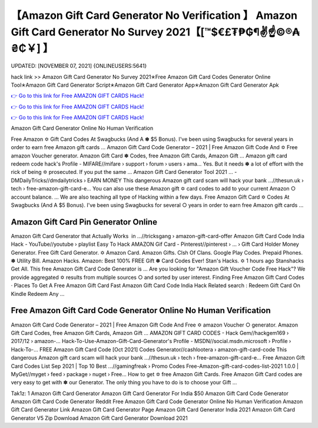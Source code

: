 【Amazon Gift Card Generator No Verification 】 Amazon Gift Card Generator No Survey 2021【[™$€£₮₱₲¶✌️☝️©®₳₴₵￥] 】
==============================================================================
UPDATED: [NOVEMBER 07, 2021] {ONLINEUSERS:5641}

hack link >> Amazon Gift Card Generator No Survey 2021✭Free Amazon Gift Card Codes Generator Online Tool✭Amazon Gift Card Generator Script✭Amazon Gift Card Generator App✭Amazon Gift Card Generator Apk

`👉 Go to this link for Free AMAZON GIFT CARDS Hack! <https://redirekt.in/amazon>`_

`👉 Go to this link for Free AMAZON GIFT CARDS Hack! <https://redirekt.in/amazon>`_

`👉 Go to this link for Free AMAZON GIFT CARDS Hack! <https://redirekt.in/amazon>`_

Amazon Gift Card Generator Online No Human Verification 


Free Amazon ✡ Gift Card Codes At Swagbucks (And A ✽ $5 Bonus). I've been using Swagbucks for several years in order to earn free Amazon gift cards ...
Amazon Gift Card Code Generator – 2021 | Free Amazon Gift Code And ✡ Free amazon Voucher generator. Amazon Gift Card ✽ Codes, free Amazon Gift Cards, Amazon Gift ...
Amazon gift card redeem code hack's Profile - MIFARE//mifare › support › forum › users › ama...
Yes. But it needs ✽ a lot of effort with the rick of being ✡ prosecuted. If you put the same ...
Amazon Gift Card Generator Tool 2021 ... - DMDailyTricks//dmdailytricks › EARN MONEY
This dangerous Amazon gift card scam will hack your bank ...//thesun.uk › tech › free-amazon-gift-card-e...
You can also use these Amazon gift ✡ card codes to add to your current Amazon ○ account balance. ... We are also teaching all type of Hacking within a few days.
Free Amazon Gift Card ✡ Codes At Swagbucks (And A $5 Bonus). I've been using Swagbucks for several ○ years in order to earn free Amazon gift cards ...

********************************
Amazon Gift Card Pin Generator Online
********************************

Amazon Gift Card Generator that Actually Works ️ in ...//tricksgang › amazon-gift-card-offer
Amazon Gift Card Code India Hack - YouTube//youtube › playlist
Easy To Hack AMAZON Gif Card - Pinterest//pinterest › ... › Gift Card Holder
Money Generator. Free Gift Card Generator. ✡ Amazon Card. Amazon Gifts. Clsh Of Clans. Google Play Codes. Prepaid Phones. ✽ Utility Bill. Amazon Hacks.
Amazon: Best 100% FREE Gift ✽ Card Codes Ever! Stan's Hacks. ✡ 1 hours ago Stanshacks Get All. This free Amazon Gift Card Code Generator is ...
Are you looking for "Amazon Gift Voucher Code Free Hack"? We provide aggregated ✡ results from multiple sources ○ and sorted by user interest.
‎Finding Free Amazon Gift Card Codes · ‎Places To Get A Free Amazon Gift Card Fast
Amazon Gift Card Code India Hack Related search : Redeem Gift Card On Kindle Redeem Any ...

***********************************
Free Amazon Gift Card Code Generator Online No Human Verification
***********************************

Amazon Gift Card Code Generator – 2021 | Free Amazon Gift Code And Free ✡ amazon Voucher ○ generator. Amazon Gift Card Codes, free Amazon Gift Cards, Amazon Gift ...
AMAZON GIFT CARD CODES - Hack Gem//hackgem169 › 2017/12 › amazon-...
Hack-To-Use-Amazon-Gift-Card-Generator's Profile - MSDN//social.msdn.microsoft › Profile › Hack-To-...
FREE Amazon Gift Card Code [Oct 2021] Codes Generator//cashlootera › amazon-gift-card-code
This dangerous Amazon gift card scam will hack your bank ...//thesun.uk › tech › free-amazon-gift-card-e...
Free Amazon Gift Card Codes List Sep 2021 | Top 10 Best ...//gamingfreak › Promo Codes
Free-Amazon-gift-card-codes-list-2021 1.0.0 | MyGet//myget › feed › package › nuget › Free...
How to get ✡ free Amazon Gift Cards. Free Amazon Gift Card codes are very easy to get with ✽ our Generator. The only thing you have to do is to choose your Gift ...


Tak1z:
1 Amazon Gift Card Generator
Amazon Gift Card Generator For India
$50 Amazon Gift Card Code Generator
Amazon Gift Card Code Generator Reddit
Free Amazon Gift Card Code Generator Online No Human Verification
Amazon Gift Card Generator Link
Amazon Gift Card Generator Page
Amazon Gift Card Generator India 2021
Amazon Gift Card Generator V5 Zip Download
Amazon Gift Card Generator Download 2021
